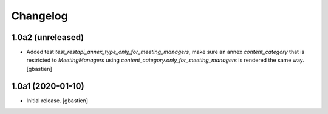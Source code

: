 Changelog
=========

1.0a2 (unreleased)
------------------

- Added test `test_restapi_annex_type_only_for_meeting_managers`, make sure an
  annex `content_category` that is restricted to `MeetingManagers` using
  `content_category.only_for_meeting_managers` is rendered the same way.
  [gbastien]

1.0a1 (2020-01-10)
------------------

- Initial release.
  [gbastien]
